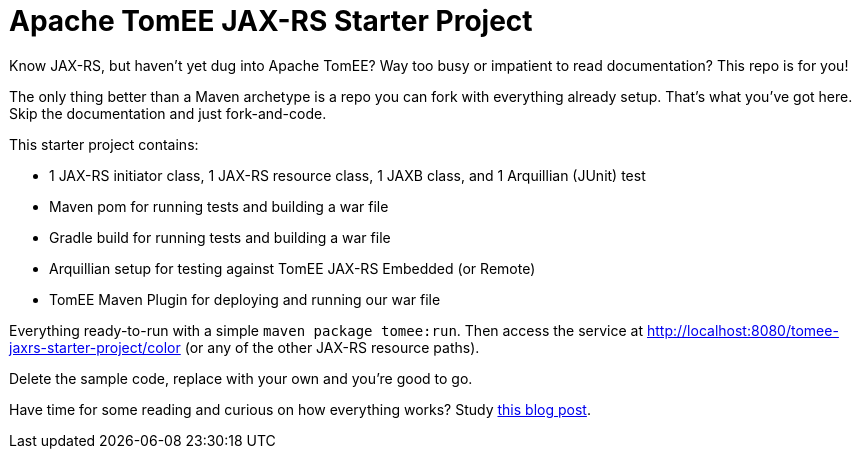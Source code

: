 = Apache TomEE JAX-RS Starter Project
:uri-companion-blog-post: http://www.tomitribe.com/blog/2014/06/apache-tomee-jax-rs-and-arquillian-starter-project/

Know JAX-RS, but haven't yet dug into Apache TomEE?
Way too busy or impatient to read documentation?
This repo is for you!

The only thing better than a Maven archetype is a repo you can fork with everything already setup.
That's what you've got here.
Skip the documentation and just fork-and-code.

This starter project contains:

 - 1 JAX-RS initiator class, 1 JAX-RS resource class, 1 JAXB class, and 1 Arquillian (JUnit) test
 - Maven pom for running tests and building a war file
 - Gradle build for running tests and building a war file
 - Arquillian setup for testing against TomEE JAX-RS Embedded (or Remote)
 - TomEE Maven Plugin for deploying and running our war file

Everything ready-to-run with a simple `maven package tomee:run`.
Then access the service at http://localhost:8080/tomee-jaxrs-starter-project/color (or any of the other JAX-RS resource paths).

Delete the sample code, replace with your own and you're good to go.

Have time for some reading and curious on how everything works?  Study {uri-companion-blog-post}[this blog post].
